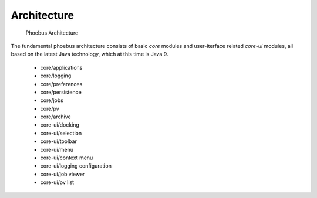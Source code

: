 Architecture
============

.. figure:: architecture.png

    Phoebus Architecture

The fundamental phoebus architecture consists of basic *core* modules
and user-iterface related *core-ui* modules, all based on the latest
Java technology, which at this time is Java 9.

 * core/applications
 * core/logging
 * core/preferences
 * core/persistence
 * core/jobs
 * core/pv
 * core/archive
 * core-ui/docking
 * core-ui/selection
 * core-ui/toolbar
 * core-ui/menu
 * core-ui/context menu
 * core-ui/logging configuration
 * core-ui/job viewer
 * core-ui/pv list




